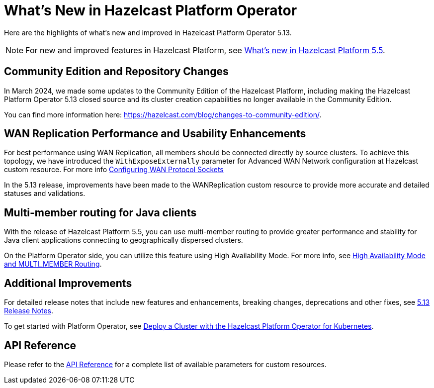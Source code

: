 = What's New in Hazelcast Platform Operator
:description: Here are the highlights of what's new and improved in Hazelcast Platform Operator 5.13.

{description}

NOTE: For new and improved features in Hazelcast Platform, see https://docs.hazelcast.com/hazelcast/5.5/whats-new[What's new in Hazelcast Platform 5.5].

== Community Edition and Repository Changes

In March 2024, we made some updates to the Community Edition of the Hazelcast Platform, including making the Hazelcast Platform Operator 5.13 closed source and its cluster creation capabilities no longer available in the Community Edition. 

You can find more information here: https://hazelcast.com/blog/changes-to-community-edition/.


== WAN Replication Performance and Usability Enhancements

For best performance using WAN Replication, all members should be connected directly by source clusters. To achieve this topology, we have introduced the `WithExposeExternally` parameter for Advanced WAN Network configuration at Hazelcast custom resource. For more info xref:advanced-networking.adoc#configuring-wan-protocol-sockets[Configuring WAN Protocol Sockets]

In the 5.13 release, improvements have been made to the WANReplication custom resource to provide more accurate and detailed statuses and validations.


== Multi-member routing for Java clients

With the release of Hazelcast Platform 5.5, you can use multi-member routing to provide greater performance and stability for Java client applications connecting to geographically dispersed clusters. 

On the Platform Operator side, you can utilize this feature using High Availability Mode. For more info, see xref:high-availability-mode.adoc##high-availability-mode-and-multi_member-routing[High Availability Mode and MULTI_MEMBER Routing].


== Additional Improvements

For detailed release notes that include new features and enhancements, breaking changes, deprecations and other fixes, see xref:release-notes.adoc[5.13 Release Notes].

To get started with Platform Operator, see xref:get-started.adoc[Deploy a Cluster with the Hazelcast Platform Operator for Kubernetes].

== API Reference

Please refer to the xref:api-ref.adoc[API Reference] for a complete list of available parameters for custom resources.
